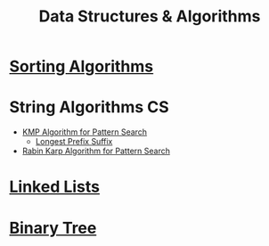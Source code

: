 :PROPERTIES:
:ID:       a9338446-247d-4883-912e-bd4d705efd39
:ROAM_ALIASES: DSA
:END:
#+title: Data Structures & Algorithms
#+filetags: :CS:

* [[id:6a9a5dae-f0b6-4b98-b93a-cfd7238f7595][Sorting Algorithms]]
* String Algorithms                                                   :CS:
:PROPERTIES:
:ID:       4fdac2a8-cc9e-4e99-aa77-9ab6dd4be497
:END:
- [[id:98b9f9c9-d4b6-4479-a9fb-5108acc90880][KMP Algorithm for Pattern Search]]
  - [[id:475dc330-0b54-4b73-a721-f484793ed766][Longest Prefix Suffix]]
- [[id:5a444382-4cf1-4104-8978-7b0fee40b666][Rabin Karp Algorithm for Pattern Search]]
* [[id:58e01dcb-3b38-41dc-852d-777a5ec4cd2a][Linked Lists]]
* [[id:a5f37e57-e61c-4a10-93cd-f3c87b44b064][Binary Tree]]
